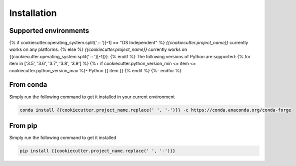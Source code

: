============
Installation
============

.. Explain:: `{{cookiecutter.project_name}}` 
 

Supported environments
----------------------
{% if cookiecutter.operating_system.split(' :: ')[-1] == "OS Independent" %}
`{{cookiecutter.project_name}}` currently works on any platforms.
{% else %} 
`{{cookiecutter.project_name}}` currently works on {{cookiecutter.operating_system.split(' :: ')[-1]}}.
{% endif %}
The following versions of Python are supported:
{% for item in ['3.5', '3.6', '3.7', '3.8', '3.9'] %}
{%+ if cookiecutter.python_version_min  <=  item <=  cookiecutter.python_version_max %}- Python {{ item }} {% endif %}
{%- endfor %}

From conda
----------

Simply run the following command to get it installed in your current environment

.. code-block:: bash

    conda install {{cookiecutter.project_name.replace(' ', '-')}} -c https://conda.anaconda.org/conda-forge


From pip
--------

Simply run the following command to get it installed

.. code-block:: bash

    pip install {{cookiecutter.project_name.replace(' ', '-')}}
